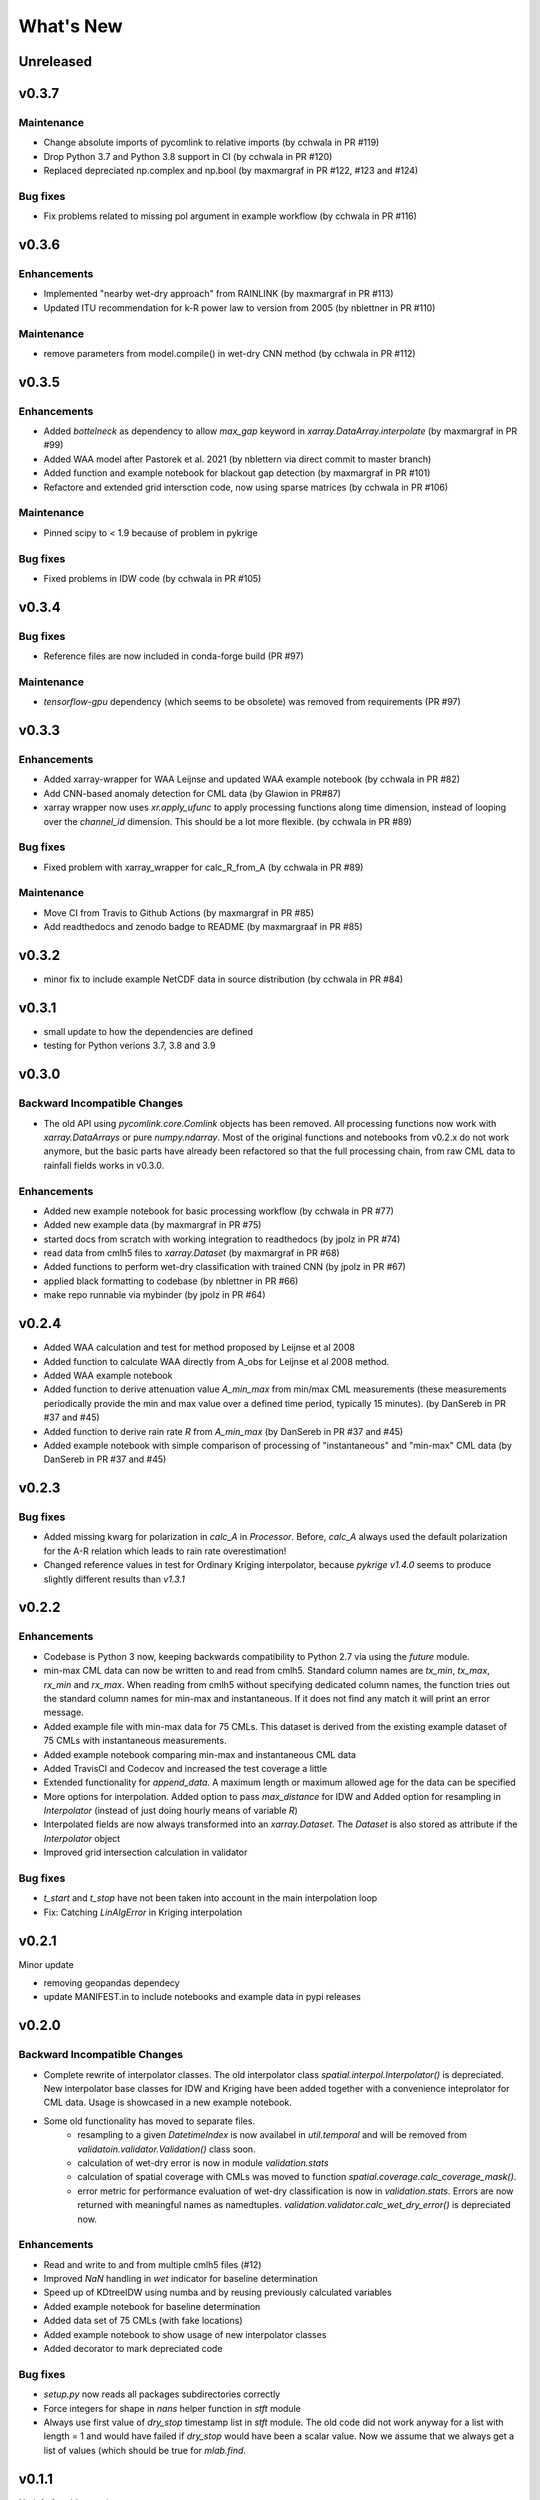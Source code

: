**********************
What's New
**********************

Unreleased
----------



v0.3.7
------

Maintenance
~~~~~~~~~~~~
* Change absolute imports of pycomlink to relative imports (by cchwala in PR #119)
* Drop Python 3.7 and Python 3.8 support in CI (by cchwala in PR #120)
* Replaced depreciated np.complex and np.bool (by maxmargraf in PR #122, #123 and #124)

Bug fixes
~~~~~~~~~
* Fix problems related to missing pol argument in example workflow (by cchwala in PR #116)


v0.3.6
------

Enhancements
~~~~~~~~~~~~
* Implemented "nearby wet-dry approach" from RAINLINK (by maxmargraf in PR #113)
* Updated ITU recommendation for k-R power law to version from 2005 (by nblettner in PR #110)

Maintenance
~~~~~~~~~~~~
* remove parameters from model.compile() in wet-dry CNN method (by cchwala in PR #112)


v0.3.5
------

Enhancements
~~~~~~~~~~~~
* Added `bottelneck` as dependency to allow `max_gap` keyword in `xarray.DataArray.interpolate` (by maxmargraf
  in PR #99)
* Added WAA model after Pastorek et al. 2021 (by nblettern via direct commit to master branch)
* Added function and example notebook for blackout gap detection (by maxmargraf in PR #101)
* Refactore and extended grid intersction code, now using sparse matrices (by cchwala in PR #106)

Maintenance
~~~~~~~~~~~~
* Pinned scipy to < 1.9 because of problem in pykrige

Bug fixes
~~~~~~~~~
* Fixed problems in IDW code (by cchwala in PR #105)

v0.3.4
------

Bug fixes
~~~~~~~~~
* Reference files are now included in conda-forge build (PR #97)

Maintenance
~~~~~~~~~~~~
* `tensorflow-gpu` dependency (which seems to be obsolete) was removed from requirements (PR #97)


v0.3.3
------

Enhancements
~~~~~~~~~~~~
* Added xarray-wrapper for WAA Leijnse and updated WAA example notebook (by cchwala
  in PR #82)
* Add CNN-based anomaly detection for CML data (by Glawion in PR#87)
* xarray wrapper now uses `xr.apply_ufunc` to apply processing functions along time
  dimension, instead of looping over the `channel_id` dimension. This should be a lot
  more flexible. (by cchwala in PR #89)

Bug fixes
~~~~~~~~~
* Fixed problem with xarray_wrapper for calc_R_from_A (by cchwala in PR #89)

Maintenance
~~~~~~~~~~~~
* Move CI from Travis to Github Actions (by maxmargraf in PR #85)
* Add readthedocs and zenodo badge to README (by maxmargraaf in PR #85)


v0.3.2
------

* minor fix to include example NetCDF data in source distribution (by cchwala in PR #84)


v0.3.1
------

* small update to how the dependencies are defined
* testing for Python verions 3.7, 3.8 and 3.9


v0.3.0
------

Backward Incompatible Changes
~~~~~~~~~~~~~~~~~~~~~~~~~~~~~

* The old API using `pycomlink.core.Comlink` objects has been removed. All processing
  functions now work with `xarray.DataArrays` or pure `numpy.ndarray`. Most of the
  original functions and notebooks from v0.2.x do not work anymore, but the basic parts
  have already been refactored so that the full processing chain, from raw CML data
  to rainfall fields works in v0.3.0.

Enhancements
~~~~~~~~~~~~

* Added new example notebook for basic processing workflow (by cchwala in PR #77)

* Added new example data (by maxmargraf in PR #75)

* started docs from scratch with working integration to readthedocs (by jpolz in PR #74)

* read data from cmlh5 files to `xarray.Dataset` (by maxmargraf in PR #68)

* Added functions to perform wet-dry classification with trained CNN (by jpolz in PR #67)

* applied black formatting to codebase (by nblettner in PR #66)

* make repo runnable via mybinder (by jpolz in PR #64)


v0.2.4
------

* Added WAA calculation and test for method proposed by Leijnse et al 2008

* Added function to calculate WAA directly from A_obs for Leijnse et al 2008
  method.

* Added WAA example notebook

* Added function to derive attenuation value `A_min_max` from min/max CML
  measurements (these measurements periodically provide the min and max
  value over a defined time period, typically 15 minutes).
  (by DanSereb in PR #37 and #45)

* Added function to derive rain rate `R` from `A_min_max`
  (by DanSereb in PR #37 and #45)

* Added example notebook with simple comparison of processing of
  "instantaneous" and "min-max" CML data  (by DanSereb in PR #37 and #45)


v0.2.3
------

Bug fixes
~~~~~~~~~

* Added missing kwarg for polarization in `calc_A` in `Processor`. Before,
  `calc_A` always used the default polarization for the A-R relation which
  leads to rain rate overestimation!

* Changed reference values in test for Ordinary Kriging interpolator, because
  `pykrige v1.4.0` seems to produce slightly different results than `v1.3.1`

v0.2.2
------

Enhancements
~~~~~~~~~~~~

* Codebase is Python 3 now, keeping backwards compatibility to Python 2.7
  via using the `future` module.

* min-max CML data can now be written to and read from cmlh5. Standard column
  names are `tx_min`, `tx_max`, `rx_min` and `rx_max`. When reading from cmlh5
  without specifying dedicated column names, the function tries out the
  standard column names for min-max and instantaneous. If it does not find any
  match it will print an error message.

* Added example file with min-max data for 75 CMLs. This dataset is derived
  from the existing example dataset of 75 CMLs with instantaneous measurements.

* Added example notebook comparing min-max and instantaneous CML data

* Added TravisCI and Codecov and increased the test coverage a little

* Extended functionality for `append_data`. A maximum length or maximum
  allowed age for the data can be specified

* More options for interpolation. Added option to pass `max_distance`
  for IDW and Added option for resampling in `Interpolator`
  (instead of just doing hourly means of variable `R`)

* Interpolated fields are now always transformed into an `xarray.Dataset`.
  The `Dataset` is also stored as attribute if the `Interpolator` object

* Improved grid intersection calculation in validator

Bug fixes
~~~~~~~~~

* `t_start` and `t_stop` have not been taken into account
  in the main interpolation loop

* Fix: Catching `LinAlgError` in Kriging interpolation


v0.2.1
------

Minor update

* removing geopandas dependecy
* update MANIFEST.in to include notebooks and example data in pypi releases


v0.2.0
------

Backward Incompatible Changes
~~~~~~~~~~~~~~~~~~~~~~~~~~~~~

* Complete rewrite of interpolator classes. The old interpolator class
  `spatial.interpol.Interpolator()` is depreciated. New interpolator base classes
  for IDW and Kriging have been added together with a convenience inteprolator
  for CML data. Usage is showcased in a new example notebook.

* Some old functionality has moved to separate files.
    * resampling to a given `DatetimeIndex` is now availabel in `util.temporal`
      and will be removed from `validatoin.validator.Validation()` class soon.
    * calculation of wet-dry error is now in module `validation.stats`
    * calculation of spatial coverage with CMLs was moved to function
      `spatial.coverage.calc_coverage_mask()`.
    * error metric for performance evaluation of wet-dry classification is now
      in `validation.stats`. Errors are now returned with meaningful names as
      namedtuples. `validation.validator.calc_wet_dry_error()` is depreciated now.

Enhancements
~~~~~~~~~~~~

* Read and write to and from multiple cmlh5 files (#12)

* Improved `NaN` handling in `wet` indicator for baseline determination

* Speed up of KDtreeIDW using numba and by reusing
  previously calculated variables

* Added example notebook for baseline determination

* Added data set of 75 CMLs (with fake locations)

* Added example notebook to show usage of new interpolator classes

* Added decorator to mark depreciated code

Bug fixes
~~~~~~~~~

* `setup.py` now reads all packages subdirectories correctly

* Force integers for shape in `nans` helper function in `stft` module

* Always use first value of `dry_stop` timestamp list in `stft` module.
  The old code did not work anyway for a list with length = 1 and would
  have failed if `dry_stop` would have been a scalar value. Now we
  assume that we always get a list of values (which should be true for
  `mlab.find`.


v0.1.1
------

No info for older version...
